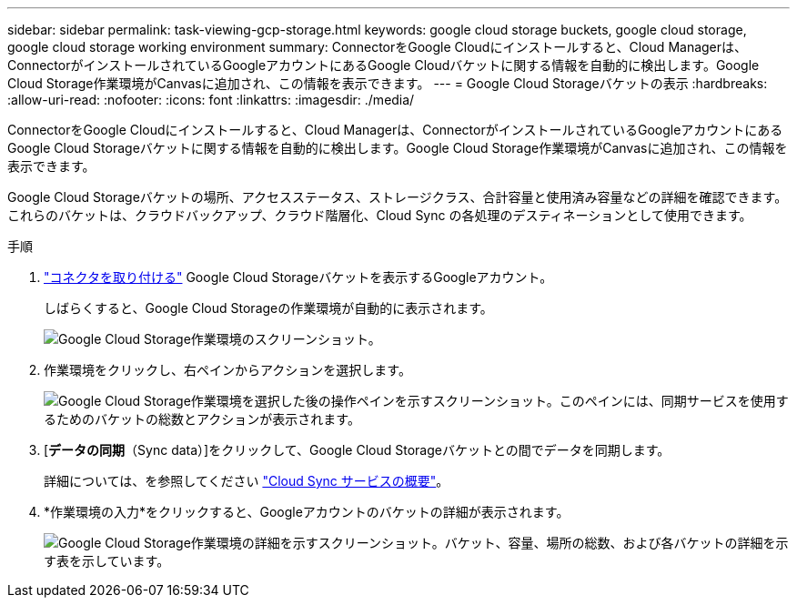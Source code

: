 ---
sidebar: sidebar 
permalink: task-viewing-gcp-storage.html 
keywords: google cloud storage buckets, google cloud storage, google cloud storage working environment 
summary: ConnectorをGoogle Cloudにインストールすると、Cloud Managerは、ConnectorがインストールされているGoogleアカウントにあるGoogle Cloudバケットに関する情報を自動的に検出します。Google Cloud Storage作業環境がCanvasに追加され、この情報を表示できます。 
---
= Google Cloud Storageバケットの表示
:hardbreaks:
:allow-uri-read: 
:nofooter: 
:icons: font
:linkattrs: 
:imagesdir: ./media/


[role="lead"]
ConnectorをGoogle Cloudにインストールすると、Cloud Managerは、ConnectorがインストールされているGoogleアカウントにあるGoogle Cloud Storageバケットに関する情報を自動的に検出します。Google Cloud Storage作業環境がCanvasに追加され、この情報を表示できます。

Google Cloud Storageバケットの場所、アクセスステータス、ストレージクラス、合計容量と使用済み容量などの詳細を確認できます。これらのバケットは、クラウドバックアップ、クラウド階層化、Cloud Sync の各処理のデスティネーションとして使用できます。

.手順
. link:task-creating-connectors-gcp.html["コネクタを取り付ける"] Google Cloud Storageバケットを表示するGoogleアカウント。
+
しばらくすると、Google Cloud Storageの作業環境が自動的に表示されます。

+
image:screenshot-gcp-cloud-storage-we.png["Google Cloud Storage作業環境のスクリーンショット。"]

. 作業環境をクリックし、右ペインからアクションを選択します。
+
image:screenshot-gcp-cloud-storage-actions.png["Google Cloud Storage作業環境を選択した後の操作ペインを示すスクリーンショット。このペインには、同期サービスを使用するためのバケットの総数とアクションが表示されます。"]

. [*データの同期*（Sync data）]をクリックして、Google Cloud Storageバケットとの間でデータを同期します。
+
詳細については、を参照してください https://docs.netapp.com/us-en/cloud-manager-sync/concept-cloud-sync.html["Cloud Sync サービスの概要"^]。

. *作業環境の入力*をクリックすると、Googleアカウントのバケットの詳細が表示されます。
+
image:screenshot-gcp-cloud-storage-details.png["Google Cloud Storage作業環境の詳細を示すスクリーンショット。バケット、容量、場所の総数、および各バケットの詳細を示す表を示しています。"]


